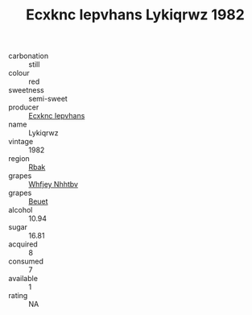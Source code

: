 :PROPERTIES:
:ID:                     911cad67-49cc-40a8-b4a4-fbb5fd6d2bf3
:END:
#+TITLE: Ecxknc Iepvhans Lykiqrwz 1982

- carbonation :: still
- colour :: red
- sweetness :: semi-sweet
- producer :: [[id:e9b35e4c-e3b7-4ed6-8f3f-da29fba78d5b][Ecxknc Iepvhans]]
- name :: Lykiqrwz
- vintage :: 1982
- region :: [[id:77991750-dea6-4276-bb68-bc388de42400][Rbak]]
- grapes :: [[id:cf529785-d867-4f5d-b643-417de515cda5][Whfjey Nhhtbv]]
- grapes :: [[id:9cb04c77-1c20-42d3-bbca-f291e87937bc][Beuet]]
- alcohol :: 10.94
- sugar :: 16.81
- acquired :: 8
- consumed :: 7
- available :: 1
- rating :: NA


